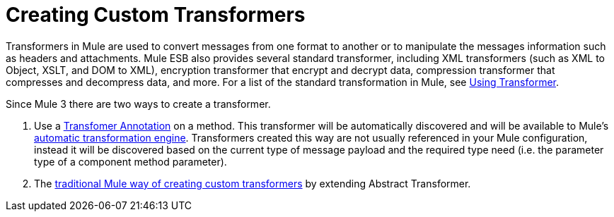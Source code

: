 = Creating Custom Transformers

Transformers in Mule are used to convert messages from one format to another or to manipulate the messages information such as headers and attachments. Mule ESB also provides several standard transformer, including XML transformers (such as XML to Object, XSLT, and DOM to XML), encryption transformer that encrypt and decrypt data, compression transformer that compresses and decompress data, and more. For a list of the standard transformation in Mule, see link:/mule-user-guide/v/3.4/using-transformers[Using Transformer].

Since Mule 3 there are two ways to create a transformer.

. Use a link:/mule-user-guide/v/3.4/transformer-annotation[Transfomer Annotation] on a method. This transformer will be automatically discovered and will be available to Mule's link:/mule-user-guide/v/3.4/creating-flow-objects-and-transformers-using-annotations[automatic transformation engine]. Transformers created this way are not usually referenced in your Mule configuration, instead it will be discovered based on the current type of message payload and the required type need (i.e. the parameter type of a component method parameter).

. The link:/mule-user-guide/v/3.4/creating-custom-transformer-classes[traditional Mule way of creating custom transformers] by extending Abstract Transformer.
